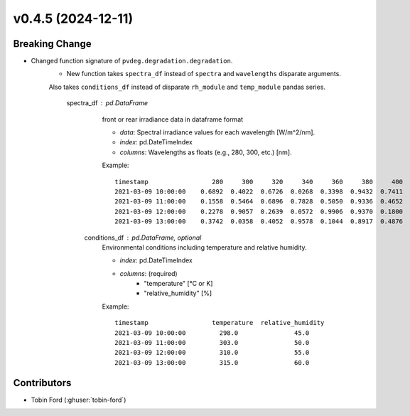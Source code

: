 
v0.4.5 (2024-12-11)
===================

Breaking Change
------------
* Changed function signature of ``pvdeg.degradation.degradation``.  
    - New function takes ``spectra_df`` instead of ``spectra`` and ``wavelengths`` disparate arguments.
    Also takes ``conditions_df`` instead of disparate ``rh_module`` and ``temp_module`` pandas series.
        
        spectra_df : pd.DataFrame
                front or rear irradiance data in dataframe format

                - `data`: Spectral irradiance values for each wavelength [W/m^2/nm].
                - `index`: pd.DateTimeIndex
                - `columns`: Wavelengths as floats (e.g., 280, 300, etc.) [nm].

                Example::

                    timestamp                 280     300     320     340     360     380     400
                    2021-03-09 10:00:00    0.6892  0.4022  0.6726  0.0268  0.3398  0.9432  0.7411
                    2021-03-09 11:00:00    0.1558  0.5464  0.6896  0.7828  0.5050  0.9336  0.4652
                    2021-03-09 12:00:00    0.2278  0.9057  0.2639  0.0572  0.9906  0.9370  0.1800
                    2021-03-09 13:00:00    0.3742  0.0358  0.4052  0.9578  0.1044  0.8917  0.4876

            conditions_df : pd.DataFrame, optional
                Environmental conditions including temperature and relative humidity.

                - `index`: pd.DateTimeIndex
                - `columns`:  (required)
                    - "temperature" [°C or K]
                    - "relative_humidity" [%]

                Example::

                    timestamp                 temperature  relative_humidity
                    2021-03-09 10:00:00         298.0               45.0
                    2021-03-09 11:00:00         303.0               50.0
                    2021-03-09 12:00:00         310.0               55.0
                    2021-03-09 13:00:00         315.0               60.0


Contributors
-----------
* Tobin Ford (:ghuser:`tobin-ford`)